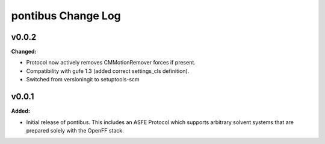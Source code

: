 ===================
pontibus Change Log
===================

.. current developments

v0.0.2
====================

**Changed:**

* Protocol now actively removes CMMotionRemover forces if present.
* Compatibility with gufe 1.3 (added correct settings_cls definition).
* Switched from versioningit to setuptools-scm



v0.0.1
====================

**Added:**

* Initial release of pontibus. This includes an ASFE Protocol
  which supports arbitrary solvent systems that are prepared
  solely with the OpenFF stack.
